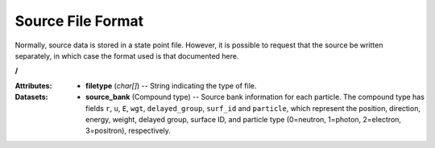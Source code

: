 .. _io_source:

==================
Source File Format
==================

Normally, source data is stored in a state point file. However, it is possible
to request that the source be written separately, in which case the format used
is that documented here.

**/**

:Attributes: - **filetype** (*char[]*) -- String indicating the type of file.

:Datasets:

           - **source_bank** (Compound type) -- Source bank information for each
             particle. The compound type has fields ``r``, ``u``, ``E``,
             ``wgt``, ``delayed_group``, ``surf_id`` and ``particle``,
             which represent the position, direction, energy, weight,
             delayed group, surface ID, and particle type (0=neutron, 1=photon,
             2=electron, 3=positron), respectively.
